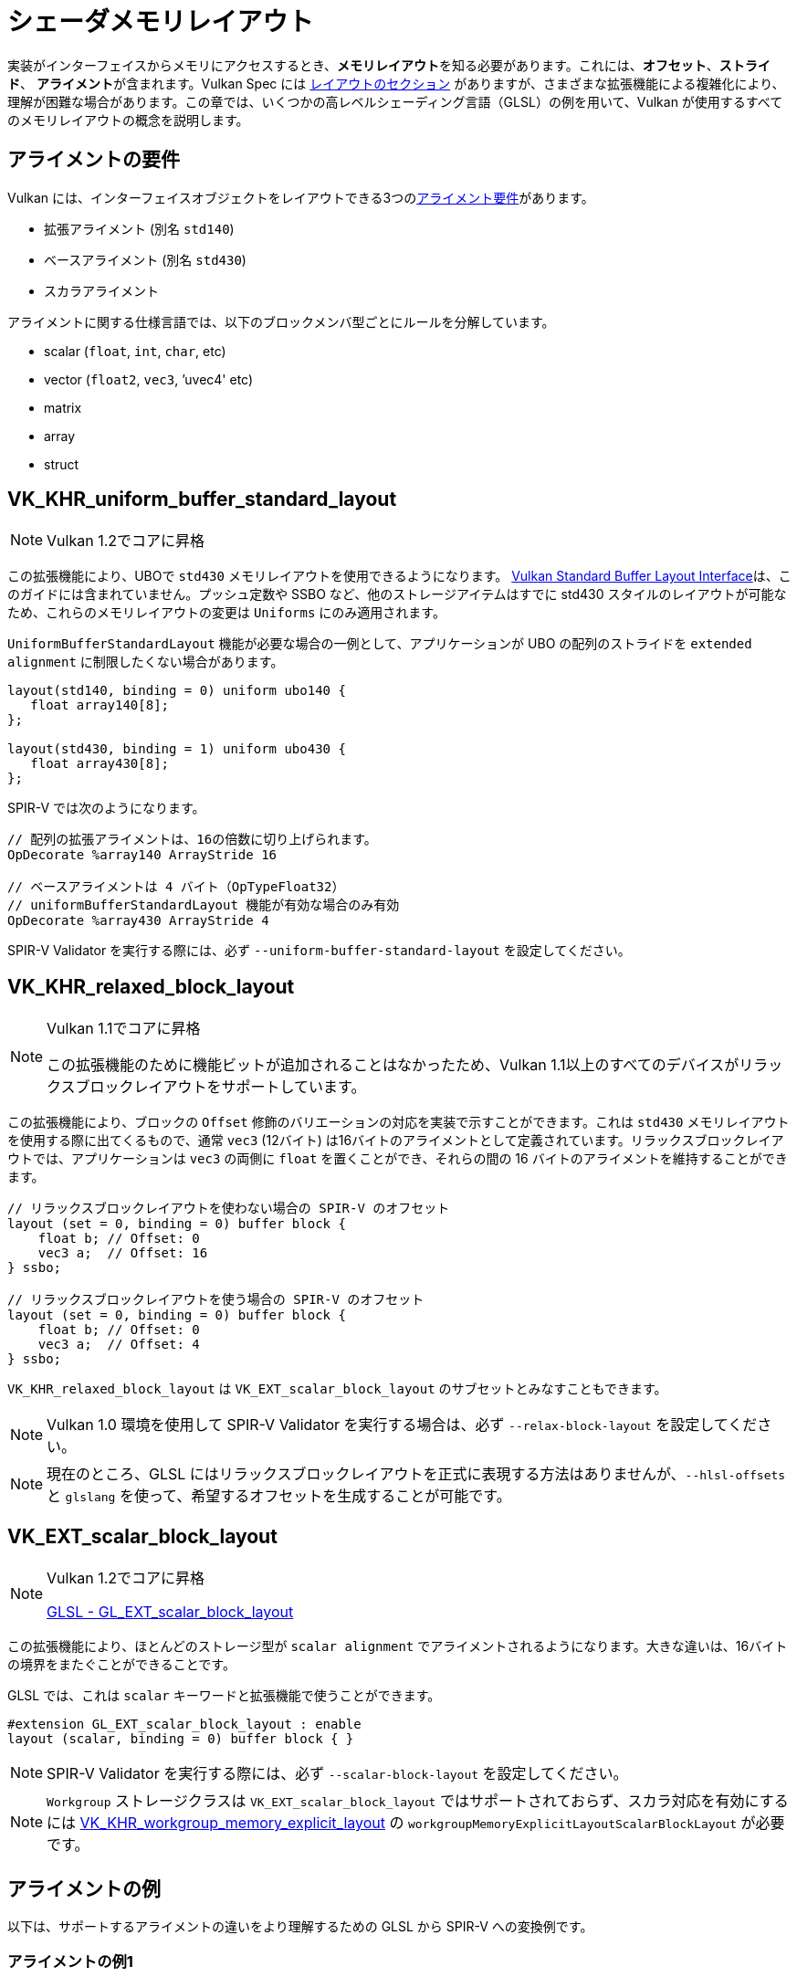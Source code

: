 // Copyright 2022 The Khronos Group, Inc.
// SPDX-License-Identifier: CC-BY-4.0

// Required for both single-page and combined guide xrefs to work
ifndef::chapters[:chapters:]

[[shader-memory-layout]]
= シェーダメモリレイアウト

実装がインターフェイスからメモリにアクセスするとき、**メモリレイアウト**を知る必要があります。これには、**オフセット**、**ストライド**、 **アライメント**が含まれます。Vulkan Spec には link:https://www.khronos.org/registry/vulkan/specs/1.3-extensions/html/vkspec.html#interfaces-resources-layout[レイアウトのセクション] がありますが、さまざまな拡張機能による複雑化により、理解が困難な場合があります。この章では、いくつかの高レベルシェーディング言語（GLSL）の例を用いて、Vulkan が使用するすべてのメモリレイアウトの概念を説明します。

[[alignment-requirements]]
== アライメントの要件

Vulkan には、インターフェイスオブジェクトをレイアウトできる3つのlink:https://www.khronos.org/registry/vulkan/specs/1.3-extensions/html/vkspec.html#interfaces-alignment-requirements[アライメント要件]があります。

- 拡張アライメント (別名 `std140`)
- ベースアライメント (別名 `std430`)
- スカラアライメント

アライメントに関する仕様言語では、以下のブロックメンバ型ごとにルールを分解しています。

- scalar (`float`, `int`, `char`, etc)
- vector (`float2`, `vec3`, `'uvec4' etc)
- matrix
- array
- struct

[[VK_KHR_uniform_buffer_standard_layout]]
== VK_KHR_uniform_buffer_standard_layout

[NOTE]
====
Vulkan 1.2でコアに昇格
====

この拡張機能により、UBOで `std430` メモリレイアウトを使用できるようになります。
link:https://www.khronos.org/registry/vulkan/specs/1.3-extensions/html/vkspec.html#interfaces-resources-standard-layout[Vulkan Standard Buffer Layout Interface]は、このガイドには含まれていません。プッシュ定数や SSBO など、他のストレージアイテムはすでに std430 スタイルのレイアウトが可能なため、これらのメモリレイアウトの変更は `Uniforms` にのみ適用されます。

`UniformBufferStandardLayout` 機能が必要な場合の一例として、アプリケーションが UBO の配列のストライドを `extended alignment` に制限したくない場合があります。

[source,glsl]
----
layout(std140, binding = 0) uniform ubo140 {
   float array140[8];
};

layout(std430, binding = 1) uniform ubo430 {
   float array430[8];
};
----

SPIR-V では次のようになります。

[source,swift]
----
// 配列の拡張アライメントは、16の倍数に切り上げられます。
OpDecorate %array140 ArrayStride 16

// ベースアライメントは 4 バイト（OpTypeFloat32）
// uniformBufferStandardLayout 機能が有効な場合のみ有効
OpDecorate %array430 ArrayStride 4
----

SPIR-V Validator を実行する際には、必ず `--uniform-buffer-standard-layout` を設定してください。

[[VK_KHR_relaxed_block_layout]]
== VK_KHR_relaxed_block_layout

[NOTE]
====
Vulkan 1.1でコアに昇格

この拡張機能のために機能ビットが追加されることはなかったため、Vulkan 1.1以上のすべてのデバイスがリラックスブロックレイアウトをサポートしています。
====

この拡張機能により、ブロックの `Offset` 修飾のバリエーションの対応を実装で示すことができます。これは `std430` メモリレイアウトを使用する際に出てくるもので、通常 `vec3` (12バイト) は16バイトのアライメントとして定義されています。リラックスブロックレイアウトでは、アプリケーションは `vec3` の両側に `float` を置くことができ、それらの間の 16 バイトのアライメントを維持することができます。

[source,glsl]
----
// リラックスブロックレイアウトを使わない場合の SPIR-V のオフセット
layout (set = 0, binding = 0) buffer block {
    float b; // Offset: 0
    vec3 a;  // Offset: 16
} ssbo;

// リラックスブロックレイアウトを使う場合の SPIR-V のオフセット
layout (set = 0, binding = 0) buffer block {
    float b; // Offset: 0
    vec3 a;  // Offset: 4
} ssbo;
----

`VK_KHR_relaxed_block_layout` は `VK_EXT_scalar_block_layout` のサブセットとみなすこともできます。

[NOTE]
====
Vulkan 1.0 環境を使用して SPIR-V Validator を実行する場合は、必ず `--relax-block-layout` を設定してください。
====

[NOTE]
====
現在のところ、GLSL にはリラックスブロックレイアウトを正式に表現する方法はありませんが、`--hlsl-offsets` と `glslang` を使って、希望するオフセットを生成することが可能です。
====

[[VK_EXT_scalar_block_layout]]
== VK_EXT_scalar_block_layout

[NOTE]
====
Vulkan 1.2でコアに昇格

link:https://github.com/KhronosGroup/GLSL/blob/master/extensions/ext/GL_EXT_scalar_block_layout.txt[GLSL - GL_EXT_scalar_block_layout]
====

この拡張機能により、ほとんどのストレージ型が `scalar alignment` でアライメントされるようになります。大きな違いは、16バイトの境界をまたぐことができることです。

GLSL では、これは `scalar` キーワードと拡張機能で使うことができます。

[source,glsl]
----
#extension GL_EXT_scalar_block_layout : enable
layout (scalar, binding = 0) buffer block { }
----

[NOTE]
====
SPIR-V Validator を実行する際には、必ず `--scalar-block-layout` を設定してください。
====

[NOTE]
====
`Workgroup` ストレージクラスは `VK_EXT_scalar_block_layout` ではサポートされておらず、スカラ対応を有効にするには xref:{chapters}extensions/shader_features.adoc#VK_KHR_workgroup_memory_explicit_layout[VK_KHR_workgroup_memory_explicit_layout] の `workgroupMemoryExplicitLayoutScalarBlockLayout` が必要です。
====

[[alignment-examples]]
== アライメントの例

以下は、サポートするアライメントの違いをより理解するための GLSL から SPIR-V への変換例です。

=== アライメントの例1

[source,glsl]
----
layout(binding = 0) buffer block {
    vec2 a[4];
    vec4 b;
};
----

SPIR-V では次のようになります。

[source,swift]
----
// 拡張アライメント (std140)
OpDecorate %vec2array ArrayStride 16
OpMemberDecorate %block 0 Offset 0
OpMemberDecorate %block 1 Offset 64

// スカラアライメントとベースアライメント (std430)
OpDecorate %vec2array ArrayStride 8
OpMemberDecorate %block 0 Offset 0
OpMemberDecorate %block 1 Offset 32
----

=== アライメントの例2

[source,glsl]
----
layout(binding = 0) buffer block {
    float a;
    vec2 b;
    vec2 c;
};
----

SPIR-V では次のようになります。

[source,swift]
----
// 拡張アライメント (std140) とベースアライメント (std430)
OpMemberDecorate %block 0 Offset 0
OpMemberDecorate %block 1 Offset 8
OpMemberDecorate %block 2 Offset 16

// スカラアライメント
OpMemberDecorate %block 0 Offset 0
OpMemberDecorate %block 1 Offset 4
OpMemberDecorate %block 2 Offset 12
----

=== アライメントの例3

[source,glsl]
----
layout(binding = 0) buffer block {
    vec3 a;
    vec2 b;
    vec4 c;
};
----

SPIR-V では次のようになります。

[source,swift]
----
// 拡張アライメント (std140) とベースアライメント (std430)
OpMemberDecorate %block 0 Offset 0
OpMemberDecorate %block 1 Offset 16
OpMemberDecorate %block 2 Offset 32

// スカラアライメント
OpMemberDecorate %block 0 Offset 0
OpMemberDecorate %block 1 Offset 12
OpMemberDecorate %block 2 Offset 20
----

=== アライメントの例4

[source,glsl]
----
layout (binding = 0) buffer block {
    vec3 a;
    vec2 b;
    vec2 c;
    vec3 d;
};
----

SPIR-V では次のようになります。

[source,swift]
----
// 拡張アライメント (std140) とベースアライメント (std430)
OpMemberDecorate %block 0 Offset 0
OpMemberDecorate %block 1 Offset 16
OpMemberDecorate %block 2 Offset 24
OpMemberDecorate %block 3 Offset 32

// スカラアライメント
OpMemberDecorate %block 0 Offset 0
OpMemberDecorate %block 1 Offset 12
OpMemberDecorate %block 2 Offset 20
OpMemberDecorate %block 3 Offset 28
----